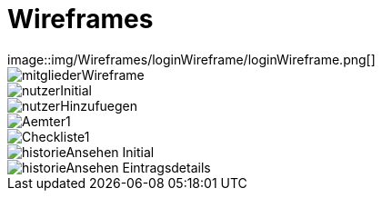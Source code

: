 = Wireframes
image::img/Wireframes/loginWireframe/loginWireframe.png[]

image::img/Wireframes/mitgliederWireframe/mitgliederWireframe.png[]

image::img/Wireframes/nutzerWireframe/nutzerInitial.png[]
image::img/Wireframes/nutzerWireframe/nutzerHinzufuegen.png[]

image::img/Wireframes/aemterWireframe/Aemter1.png[]

image::img/Wireframes/checklisteWireframe/Checkliste1.png[]

image::img/Wireframes/historieWireframe/historieAnsehen-Initial.png[]
image::img/Wireframes/historieWireframe/historieAnsehen-Eintragsdetails.png[]